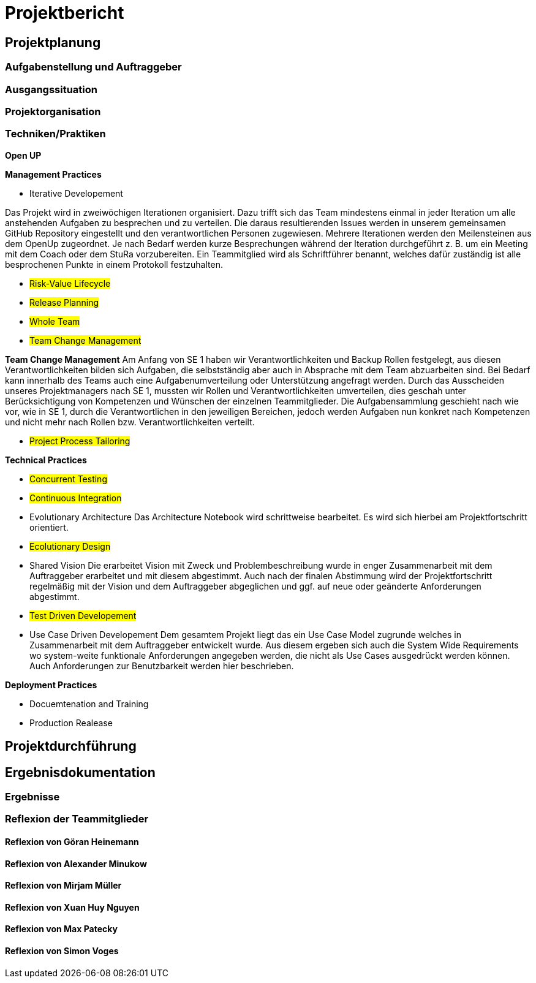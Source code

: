 = Projektbericht

== Projektplanung

=== Aufgabenstellung und Auftraggeber

=== Ausgangssituation

=== Projektorganisation
//d.h. Team, Rollen/Verantwortlichkeiten, Kommunikation im Team und zum Auftraggeber, eingesetzte Tools in der Projektarbeit, z.B. für Planung, Kommunikation, Dokumentation

=== Techniken/Praktiken
//Techniken/Praktiken: Welche wurden warum eingesetzt und wie genutzt? → „Way of Working“

*Open UP*

*Management Practices*

* Iterative Developement

Das Projekt wird in zweiwöchigen Iterationen organisiert. Dazu trifft sich das Team mindestens einmal in jeder Iteration um alle anstehenden Aufgaben zu besprechen und zu verteilen. Die daraus resultierenden Issues werden in unserem gemeinsamen GitHub Repository eingestellt und den verantwortlichen Personen zugewiesen. Mehrere Iterationen werden den Meilensteinen aus dem OpenUp zugeordnet. Je nach Bedarf werden kurze Besprechungen während der Iteration durchgeführt z. B. um ein Meeting mit dem Coach oder dem StuRa vorzubereiten. Ein Teammitglied wird als Schriftführer benannt, welches dafür zuständig ist alle besprochenen Punkte in einem Protokoll festzuhalten.


* #Risk-Value Lifecycle#
* #Release Planning#
* #Whole Team#
* #Team Change Management#

*Team Change Management*
Am Anfang von SE 1 haben wir Verantwortlichkeiten und Backup Rollen festgelegt, aus diesen Verantwortlichkeiten bilden sich Aufgaben, die selbstständig aber auch in Absprache mit dem Team abzuarbeiten sind. Bei Bedarf kann innerhalb des Teams auch eine Aufgabenumverteilung oder Unterstützung angefragt werden.
Durch das Ausscheiden unseres Projektmanagers nach SE 1, mussten wir Rollen und Verantwortlichkeiten umverteilen, dies geschah unter Berücksichtigung von Kompetenzen und Wünschen der einzelnen Teammitglieder. Die Aufgabensammlung geschieht nach wie vor, wie in SE 1, durch die Verantwortlichen in den jeweiligen Bereichen, jedoch werden Aufgaben nun konkret nach Kompetenzen und nicht mehr nach Rollen bzw. Verantwortlichkeiten verteilt.

* #Project Process Tailoring#

*Technical Practices*

* #Concurrent Testing#
* #Continuous Integration#

* Evolutionary Architecture
Das Architecture Notebook wird schrittweise bearbeitet. Es wird sich hierbei am Projektfortschritt orientiert.

* #Ecolutionary Design#

* Shared Vision
Die erarbeitet Vision mit Zweck und Problembeschreibung wurde in enger Zusammenarbeit mit dem Auftraggeber erarbeitet und mit diesem abgestimmt. Auch nach der finalen Abstimmung wird der Projektfortschritt regelmäßig mit der Vision und dem Auftraggeber abgeglichen und ggf. auf neue oder geänderte Anforderungen abgestimmt. 

* #Test Driven Developement#

* Use Case Driven Developement
Dem gesamtem Projekt liegt das ein Use Case Model zugrunde welches in Zusammenarbeit mit dem Auftraggeber entwickelt wurde. Aus diesem ergeben sich auch die System Wide Requirements wo system-weite funktionale Anforderungen angegeben werden, die nicht als Use Cases ausgedrückt werden können. Auch Anforderungen zur Benutzbarkeit werden hier beschrieben.


*Deployment Practices*

* Docuemtenation and Training
* Production Realease

== Projektdurchführung
// Kurze Beschreibung der Ziele, Aktivitäten und Ergebnisse in den OpenUP-Projektphasen / Iterationen, dabei Berücksichtigung des Zusammenspiels zwischen den einzelnen Rollen sowie Risiken


== Ergebnisdokumentation

=== Ergebnisse

=== Reflexion der Teammitglieder

==== Reflexion von Göran Heinemann
==== Reflexion von Alexander Minukow
==== Reflexion von Mirjam Müller
==== Reflexion von Xuan Huy Nguyen
==== Reflexion von Max Patecky
==== Reflexion von Simon Voges